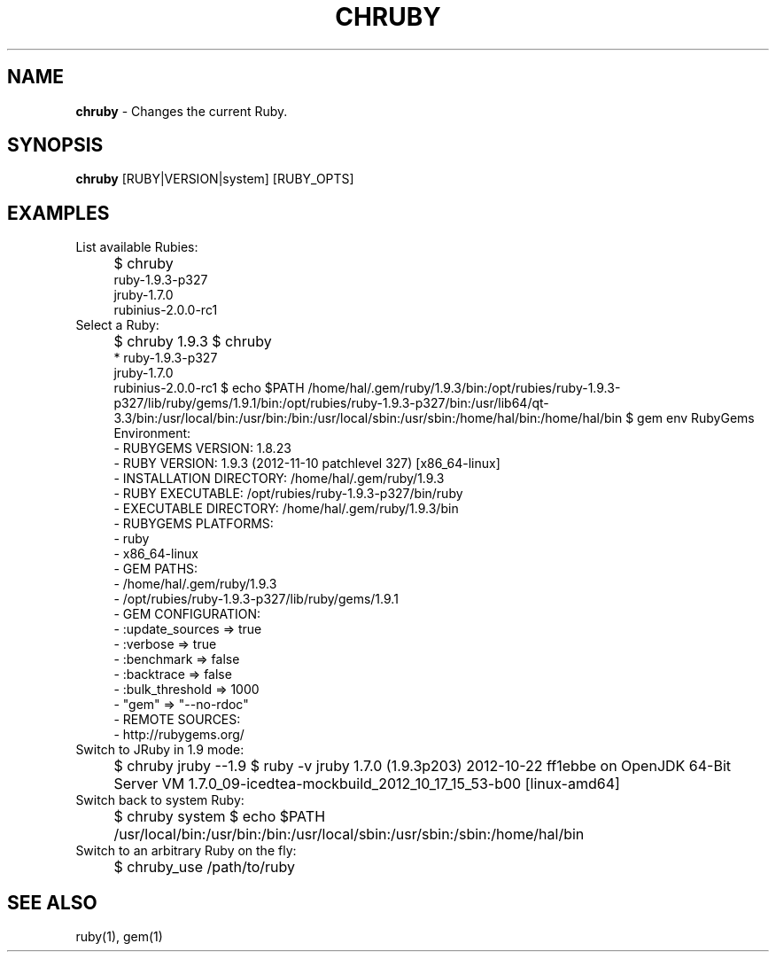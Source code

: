 .TH "CHRUBY" "1" "January 2013" "" ""
.
.SH "NAME"
\fBchruby\fR \- Changes the current Ruby\.
.
.SH "SYNOPSIS"
\fBchruby\fR [RUBY|VERSION|system] [RUBY_OPTS]
.
.SH "EXAMPLES"
List available Rubies:
.IP "" 4
$ chruby
 ruby\-1\.9\.3\-p327
 jruby\-1\.7\.0
 rubinius\-2\.0\.0\-rc1
.fi
.IP "" 0
Select a Ruby:
.IP "" 4
$ chruby 1\.9\.3
$ chruby
 * ruby\-1\.9\.3\-p327
   jruby\-1\.7\.0
   rubinius\-2\.0\.0\-rc1
$ echo $PATH
/home/hal/\.gem/ruby/1\.9\.3/bin:/opt/rubies/ruby\-1\.9\.3\-p327/lib/ruby/gems/1\.9\.1/bin:/opt/rubies/ruby\-1\.9\.3\-p327/bin:/usr/lib64/qt\-3\.3/bin:/usr/local/bin:/usr/bin:/bin:/usr/local/sbin:/usr/sbin:/home/hal/bin:/home/hal/bin
$ gem env
RubyGems Environment:
  \- RUBYGEMS VERSION: 1\.8\.23
  \- RUBY VERSION: 1\.9\.3 (2012\-11\-10 patchlevel 327) [x86_64\-linux]
  \- INSTALLATION DIRECTORY: /home/hal/\.gem/ruby/1\.9\.3
  \- RUBY EXECUTABLE: /opt/rubies/ruby\-1\.9\.3\-p327/bin/ruby
  \- EXECUTABLE DIRECTORY: /home/hal/\.gem/ruby/1\.9\.3/bin
  \- RUBYGEMS PLATFORMS:
    \- ruby
    \- x86_64\-linux
  \- GEM PATHS:
     \- /home/hal/\.gem/ruby/1\.9\.3
     \- /opt/rubies/ruby\-1\.9\.3\-p327/lib/ruby/gems/1\.9\.1
  \- GEM CONFIGURATION:
     \- :update_sources => true
     \- :verbose => true
     \- :benchmark => false
     \- :backtrace => false
     \- :bulk_threshold => 1000
     \- "gem" => "\-\-no\-rdoc"
  \- REMOTE SOURCES:
     \- http://rubygems\.org/
.fi
.IP "" 0
Switch to JRuby in 1\.9 mode:
.IP "" 4
$ chruby jruby \-\-1\.9
$ ruby \-v
jruby 1\.7\.0 (1\.9\.3p203) 2012\-10\-22 ff1ebbe on OpenJDK 64\-Bit Server VM 1\.7\.0_09\-icedtea\-mockbuild_2012_10_17_15_53\-b00 [linux\-amd64]
.fi
.IP "" 0
Switch back to system Ruby:
.IP "" 4
$ chruby system
$ echo $PATH
/usr/local/bin:/usr/bin:/bin:/usr/local/sbin:/usr/sbin:/sbin:/home/hal/bin
.fi
.IP "" 0
Switch to an arbitrary Ruby on the fly:
.IP "" 4
$ chruby_use /path/to/ruby
.fi
.IP "" 0
.SH "SEE ALSO"
ruby(1), gem(1)
